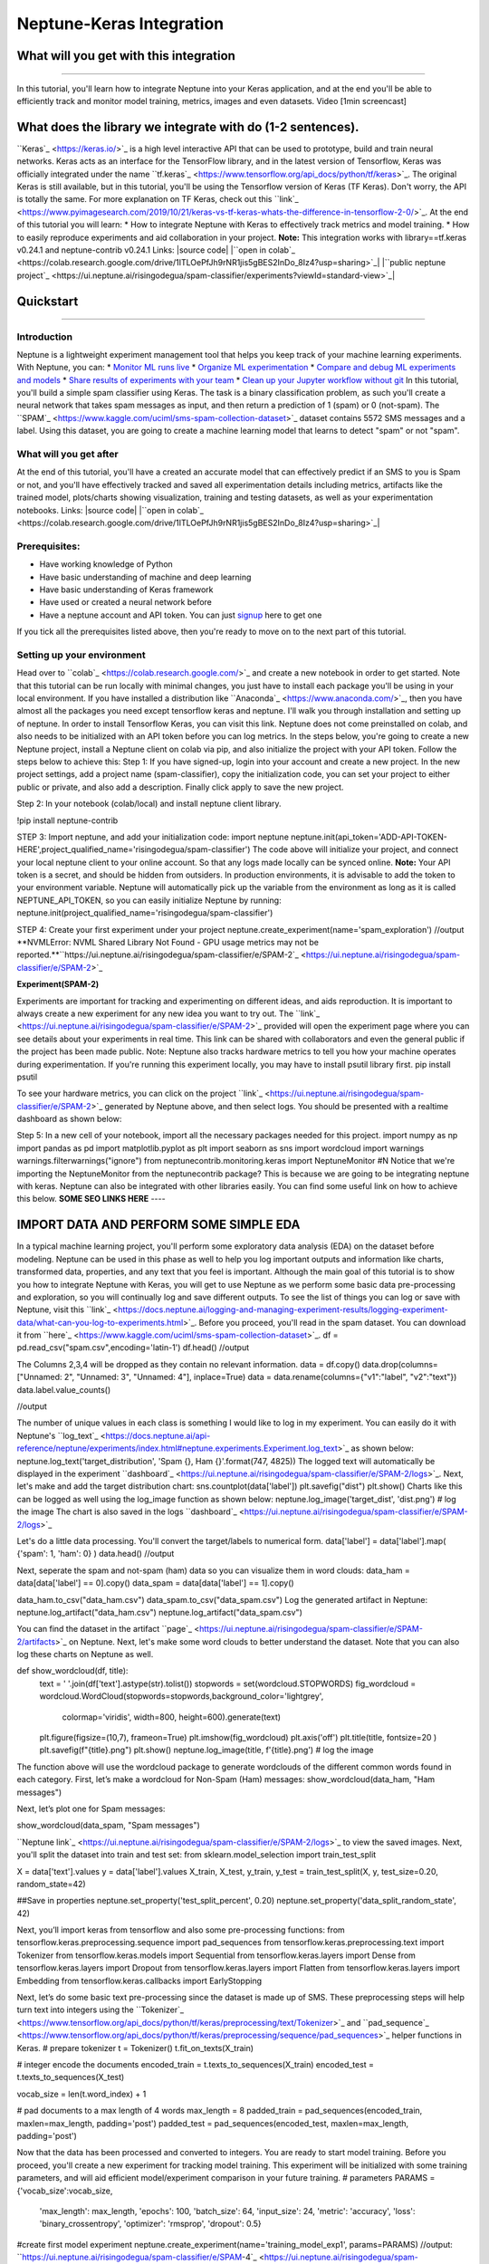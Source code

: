 
Neptune-Keras Integration
*************************

What will you get with this integration
=======================================

----



In this tutorial, you'll learn how to integrate Neptune into your Keras application, and at the end you'll be able to efficiently track and monitor model training, metrics, images and even datasets.
Video [1min screencast]

What does the library we integrate with do (1-2 sentences).
===========================================================
``Keras`_ <https://keras.io/>`_ is a high level interactive API that can be used to prototype, build and train neural networks. Keras acts as an interface for the TensorFlow library, and in the latest version of Tensorflow, Keras was officially integrated under the name ``tf.keras`_ <https://www.tensorflow.org/api_docs/python/tf/keras>`_. The original Keras is still available, but in this tutorial, you'll be using the Tensorflow version of Keras (TF Keras). Don't worry, the API is totally the same. For more explanation on TF Keras, check out this ``link`_ <https://www.pyimagesearch.com/2019/10/21/keras-vs-tf-keras-whats-the-difference-in-tensorflow-2-0/>`_.
At the end of this tutorial you will learn:
* How to integrate Neptune with Keras to effectively track metrics and model training.
* How to easily reproduce experiments and aid collaboration in your project.
**Note:** This integration works with library==tf.keras v0.24.1 and neptune-contrib v0.24.1
Links:
|source code| |``open in colab`_ <https://colab.research.google.com/drive/1ITLOePfJh9rNR1jis5gBES2InDo_8Iz4?usp=sharing>`_| |``public neptune project`_ <https://ui.neptune.ai/risingodegua/spam-classifier/experiments?viewId=standard-view>`_|

Quickstart
==========

----




Introduction
------------
Neptune is a lightweight experiment management tool that helps you keep track of your machine learning experiments. With Neptune, you can:
* `Monitor ML runs live <https://docs.neptune.ai/getting-started/quick-starts/how-to-monitor-live.html#use-cases-monitor-runs-live>`_
* `Organize ML experimentation <https://docs.neptune.ai/getting-started/quick-starts/how-to-organize-experiments.html#use-cases-organize-ml-experiments>`_
* `Compare and debug ML experiments and models <https://docs.neptune.ai/getting-started/quick-starts/how-to-compare-experiments.html#use-cases-compare-and-debug-experiments>`_
* `Share results of experiments with your team <https://docs.neptune.ai/getting-started/quick-starts/how-to-share-results.html#use-cases-share-results-with-team>`_
* `Clean up your Jupyter workflow without git <https://docs.neptune.ai/getting-started/quick-starts/how-to-clean-up-jupyter.html#use-cases-clean-jupyter-workflow>`_
In this tutorial, you'll build a simple spam classifier using Keras. The task is a binary classification problem, as such you'll create a neural network that takes spam messages as input, and then return a prediction of 1 (spam) or 0 (not-spam).
The ``SPAM`_ <https://www.kaggle.com/uciml/sms-spam-collection-dataset>`_ dataset contains 5572 SMS messages and a label. Using this dataset, you are going to create a machine learning model that learns to detect "spam" or not "spam".

What will you get after
-----------------------
At the end of this tutorial, you'll have a created an accurate model that can effectively predict if an SMS to you is Spam or not, and you'll have effectively tracked and saved all experimentation details including metrics, artifacts like the trained model, plots/charts showing visualization, training and testing datasets, as well as your experimentation notebooks.
Links:
|source code| |``open in colab`_ <https://colab.research.google.com/drive/1ITLOePfJh9rNR1jis5gBES2InDo_8Iz4?usp=sharing>`_|

Prerequisites:
--------------
* Have working knowledge of Python
* Have basic understanding of machine and deep learning
* Have basic understanding of Keras framework
* Have used or created a neural network before
* Have a neptune account and API token. You can just `signup <https://neptune.ai/login>`_ here to get one
If you tick all the prerequisites listed above, then you're ready to move on to the next part of this tutorial.

Setting up your environment
---------------------------
Head over to ``colab`_ <https://colab.research.google.com/>`_ and create a new notebook in order to get started. Note that this tutorial can be run locally with minimal changes, you just have to install each package you'll be using in your local environment. If you have installed a distribution like ``Anaconda`_ <https://www.anaconda.com/>`_, then you have almost all the packages you need except tensorflow keras and neptune. I'll walk you through installation and setting up of neptune. In order to install Tensorflow Keras, you can visit this link.
Neptune does not come preinstalled on colab, and also needs to be initialized with an API token before you can log metrics. In the steps below, you're going to create a new Neptune project, install a Neptune client on colab via pip, and also initialize the project with your API token. Follow the steps below to achieve this:
Step 1: If you have signed-up, login into your account and create a new project. In the new project settings, add a project name (spam-classifier), copy the initialization code, you can set your project to either public or private, and also add a description. Finally click apply to save the new project.

.. image:: ../_static/images/integrations/keras-integration/kix.9gkqt7221q47.png



Step 2: In your notebook (colab/local) and install neptune client library.


!pip install neptune-contrib


STEP 3: Import neptune, and add your initialization code:
import neptune
neptune.init(api_token='ADD-API-TOKEN-HERE',project_qualified_name='risingodegua/spam-classifier')
The code above will initialize your project, and connect your local neptune client to your online account. So that any logs made locally can be synced online.
**Note:** Your API token is a secret, and should be hidden from outsiders. In production environments, it is advisable to add the token to your environment variable. Neptune will automatically pick up the variable from the environment as long as it is called NEPTUNE_API_TOKEN, so you can easily initialize Neptune by running:
neptune.init(project_qualified_name='risingodegua/spam-classifier')


STEP 4: Create your first experiment under your project
neptune.create_experiment(name='spam_exploration')
//output
**NVMLError: NVML Shared Library Not Found - GPU usage metrics may not be reported.**``https://ui.neptune.ai/risingodegua/spam-classifier/e/SPAM-2`_ <https://ui.neptune.ai/risingodegua/spam-classifier/e/SPAM-2>`_

**Experiment(SPAM-2)**

Experiments are important for tracking and experimenting on different ideas, and aids reproduction. It is important to always create a new experiment for any new idea you want to try out.
The ``link`_ <https://ui.neptune.ai/risingodegua/spam-classifier/e/SPAM-2>`_ provided will open the experiment page where you can see details about your experiments in real time. This link can be shared with collaborators and even the general public if the project has been made public.
Note: Neptune also tracks hardware metrics to tell you how your machine operates during experimentation. If you're running this experiment locally, you may have to install psutil library first.
pip install psutil
To see your hardware metrics, you can click on the project ``link`_ <https://ui.neptune.ai/risingodegua/spam-classifier/e/SPAM-2>`_ generated by Neptune above, and then select logs. You should be presented with a realtime dashboard as shown below:

.. image:: ../_static/images/integrations/keras-integration/kix.j8hadw1vnql1.png



Step 5: In a new cell of your notebook, import all the necessary packages needed for this project.
import numpy as np
import pandas as pd
import matplotlib.pyplot as plt
import seaborn as sns
import wordcloud
import warnings
warnings.filterwarnings("ignore")
from neptunecontrib.monitoring.keras import NeptuneMonitor #N
Notice that we're importing the NeptuneMonitor from the neptunecontrib package? This is because we are going to be integrating neptune with keras. Neptune can also be integrated with other libraries easily. You can find some useful link on how to achieve this below.
**SOME SEO LINKS HERE**
----




IMPORT DATA AND PERFORM SOME SIMPLE EDA
=======================================
In a typical machine learning project, you'll perform some exploratory data analysis (EDA) on the dataset before modeling. Neptune can be used in this phase as well to help you log important outputs and information like charts, transformed data, properties, and any text that you feel is important.
Although the main goal of this tutorial is to show you how to integrate Neptune with Keras, you will get to use Neptune as we perform some basic data pre-processing and exploration, so you will continually log and save different outputs.
To see the list of things you can log or save with Neptune, visit this ``link`_ <https://docs.neptune.ai/logging-and-managing-experiment-results/logging-experiment-data/what-can-you-log-to-experiments.html>`_.
Before you proceed, you'll read in the spam dataset. You can download it from ``here`_ <https://www.kaggle.com/uciml/sms-spam-collection-dataset>`_.
df = pd.read_csv("spam.csv",encoding='latin-1')
df.head()
//output

.. image:: ../_static/images/integrations/keras-integration/kix.taypqewoioc8.png



The Columns 2,3,4 will be dropped as they contain no relevant information.
data = df.copy()
data.drop(columns=["Unnamed: 2", "Unnamed: 3", "Unnamed: 4"], inplace=True)
data = data.rename(columns={"v1":"label", "v2":"text"})
data.label.value_counts()


//output

.. image:: ../_static/images/integrations/keras-integration/kix.7ag609gsqzzh.png



The number of unique values in each class is something I would like to log in my experiment. You can easily do it with Neptune's ``log_text`_ <https://docs.neptune.ai/api-reference/neptune/experiments/index.html#neptune.experiments.Experiment.log_text>`_ as shown below:
neptune.log_text('target_distribution', 'Spam {}, Ham {}'.format(747, 4825))
The logged text will automatically be displayed in the experiment ``dashboard`_ <https://ui.neptune.ai/risingodegua/spam-classifier/e/SPAM-2/logs>`_.
Next, let's make and add the target distribution chart:
sns.countplot(data['label'])
plt.savefig("dist")
plt.show()
Charts like this can be logged as well using the log_image function as shown below:
neptune.log_image('target_dist', 'dist.png') # log the image
The chart is also saved in the logs ``dashboard`_ <https://ui.neptune.ai/risingodegua/spam-classifier/e/SPAM-2/logs>`_

Let's do a little data processing. You'll convert the target/labels to numerical form.
data['label'] = data['label'].map( {'spam': 1, 'ham': 0} )
data.head()
//output

.. image:: ../_static/images/integrations/keras-integration/kix.rdzy6qwis1tn.png



Next, seperate the spam and not-spam (ham) data so you can visualize them in word clouds:
data_ham  = data[data['label'] == 0].copy()
data_spam = data[data['label'] == 1].copy()


data_ham.to_csv("data_ham.csv")
data_spam.to_csv("data_spam.csv")
Log the generated artifact in Neptune:
neptune.log_artifact("data_ham.csv")
neptune.log_artifact("data_spam.csv")


You can find the dataset in the artifact ``page`_ <https://ui.neptune.ai/risingodegua/spam-classifier/e/SPAM-2/artifacts>`_ on Neptune.
Next, let's make some word clouds to better understand the dataset. Note that you can also log these charts on Neptune as well.


def show_wordcloud(df, title):
   text = ' '.join(df['text'].astype(str).tolist())
   stopwords = set(wordcloud.STOPWORDS)
   fig_wordcloud = wordcloud.WordCloud(stopwords=stopwords,background_color='lightgrey',
                   colormap='viridis', width=800, height=600).generate(text)
  
   plt.figure(figsize=(10,7), frameon=True)
   plt.imshow(fig_wordcloud) 
   plt.axis('off')
   plt.title(title, fontsize=20 )
   plt.savefig(f"{title}.png")
   plt.show()
   neptune.log_image(title, f'{title}.png') # log the image


The function above will use the wordcloud package to generate wordclouds of the different common words found in each category. 
First, let’s make a wordcloud for Non-Spam (Ham) messages:
show_wordcloud(data_ham, "Ham messages")

.. image:: ../_static/images/integrations/keras-integration/kix.fu41vu4dfwtu.png



Next, let’s plot one for Spam messages:


show_wordcloud(data_spam, "Spam messages")

.. image:: ../_static/images/integrations/keras-integration/kix.wx6tj72zb4n.png



``Neptune link`_ <https://ui.neptune.ai/risingodegua/spam-classifier/e/SPAM-2/logs>`_ to view the saved images.
Next, you'll split the dataset into train and test set:
from sklearn.model_selection import train_test_split


X = data['text'].values
y = data['label'].values
X_train, X_test, y_train, y_test = train_test_split(X, y, test_size=0.20, random_state=42)


##Save in properties
neptune.set_property('test_split_percent', 0.20)
neptune.set_property('data_split_random_state', 42)


Next, you’ll import keras from tensorflow and also some pre-processing functions:
from tensorflow.keras.preprocessing.sequence import pad_sequences
from tensorflow.keras.preprocessing.text import Tokenizer
from tensorflow.keras.models import Sequential
from tensorflow.keras.layers import Dense
from tensorflow.keras.layers import Dropout
from tensorflow.keras.layers import Flatten
from tensorflow.keras.layers import Embedding
from tensorflow.keras.callbacks import EarlyStopping



Next, let’s do some basic text pre-processing since the dataset is made up of SMS. These preprocessing steps will help  turn text into integers using the ``Tokenizer`_ <https://www.tensorflow.org/api_docs/python/tf/keras/preprocessing/text/Tokenizer>`_ and ``pad_sequence`_ <https://www.tensorflow.org/api_docs/python/tf/keras/preprocessing/sequence/pad_sequences>`_ helper functions in Keras.
# prepare tokenizer
t = Tokenizer()
t.fit_on_texts(X_train)


# integer encode the documents
encoded_train = t.texts_to_sequences(X_train)
encoded_test = t.texts_to_sequences(X_test)


vocab_size = len(t.word_index) + 1



# pad documents to a max length of 4 words
max_length = 8
padded_train = pad_sequences(encoded_train, maxlen=max_length, padding='post')
padded_test = pad_sequences(encoded_test, maxlen=max_length, padding='post')


Now that the data has been processed and converted to integers. You are ready to start model training. Before you proceed, you'll create a new experiment for tracking model training. This experiment will be initialized with some training parameters, and will aid efficient model/experiment comparison in your future training.
# parameters
PARAMS = {'vocab_size':vocab_size,
         'max_length': max_length,
         'epochs': 100,
         'batch_size': 64,
         'input_size': 24,
         'metric': 'accuracy',
         'loss': 'binary_crossentropy',
         'optimizer': 'rmsprop',
         'dropout': 0.5}


#create first model experiment
neptune.create_experiment(name='training_model_exp1', params=PARAMS)
//output:
``https://ui.neptune.ai/risingodegua/spam-classifier/e/SPAM-4`_ <https://ui.neptune.ai/risingodegua/spam-classifier/e/SPAM-4>`_

**Experiment(SPAM-4)**

Notice that the **PARAMS** dictionary contains mostly model parameters like input size, epochs, metrics and so on. Now that you have initialized the parameters, in the next section, you'll create your model.


# define the model
model = Sequential()
model.add(Embedding(vocab_size, PARAMS['input_size'], input_length=max_length))
model.add(Flatten())
model.add(Dense(500, activation='relu'))
model.add(Dense(200, activation='relu'))
model.add(Dropout(PARAMS['dropout']))
model.add(Dense(100, activation='relu'))
model.add(Dense(1, activation='sigmoid'))


# compile the model
model.compile(optimizer=PARAMS['optimizer'], loss=PARAMS['loss'], metrics=[PARAMS['metric']])


# summarize the model
print(model.summary())



.. image:: ../_static/images/integrations/keras-integration/kix.jhz9hhp7aoq2.png



The model is pretty simple, and uses an ``embedding`_ <https://machinelearningmastery.com/use-word-embedding-layers-deep-learning-keras/#:~:text=2.-,Keras%20Embedding%20Layer,API%20also%20provided%20with%20Keras.>`_ layer as the input because you're working with text inputs of large dimensions. The output layer is a sigmoid node, because this is a binary classification problem (Spam or Not-Spam).
In the next section, you'll start model training as you normally would when training a keras model, with just one exception in the callbacks section.
# fit the model
model.fit(x=padded_train,
         y=y_train,
         epochs=PARAMS['epochs'],
         batch_size=PARAMS['batch_size'],
         validation_data=(padded_test, y_test), verbose=1,
         callbacks=[NeptuneMonitor()]
         )

.. image:: ../_static/images/integrations/keras-integration/kix.ahc5ck9ybpvu.png



Notice that we pass the NeptuneMonitor() to the callbacks parameter of the model.fit methode? This is the one line integration of Neptune client with keras. This integration code will send all training metrics and logs like epoch loss, epoch accuracy, batch loss and batch accuracy and so on, in real time, and this can be monitored in the dashboard of your ``experiment`_ <https://ui.neptune.ai/risingodegua/spam-classifier/e/SPAM-4/charts>`_


.. image:: ../_static/images/integrations/keras-integration/kix.5snumsxn13wv.png



Click on ``charts`_ <https://ui.neptune.ai/risingodegua/spam-classifier/e/SPAM-4/charts>`_ to see live training logs
Click on ``logs`_ <https://ui.neptune.ai/risingodegua/spam-classifier/e/SPAM-4/logs>`_ to download training logs
Isn't it amazing how with just a single line of code you and your team can get to log and monitor metrics in real time? It sure is! Now you can start long running model training and have a Neptune effectively monitor and log all metrics for you, and with just the dashboard link, you can check your experiments on the go.



EXTRA SECTION
=============
In this extra section, You'll:
* Test your model
* Plot and save a confusion matrix for your model
* Make and save the prediction with your model as CSV
* Save your model as an artifact


First, let’s evaluate  your model:
loss, accuracy = model.evaluate(padded_test, y_test, verbose=0)
print('Accuracy: %f' % (accuracy*100))
//output
Accuracy: 98.385650


Log the evaluation metrics:

neptune.log_metric('Test Accuracy', accuracy)
neptune.log_metric('Test Loss', loss)


Next, you’ll make and log predictions on the test set:

preds = (model.predict(padded_test) > 0.5).astype("int32")
pd.Series(preds.flatten()).to_csv("test_predictions.csv", index=False)
neptune.log_artifact("test_predictions.csv"



Next, you’ll plot and save the confusion matrix of the model:
from sklearn.metrics import confusion_matrix


def plot_confusion_matrix(y_true, y_pred):
   mtx = confusion_matrix(y_true, y_pred)
   sns.heatmap(mtx, annot=True, fmt='d', linewidths=.5, 
               cmap="Blues", cbar=False)
   plt.ylabel('True label')
   plt.xlabel('Predicted label')
   plt.savefig("cf.png")
   neptune.log_image("confusion_matrix", "cf.png")
plot_confusion_matrix(y_test, preds)

.. image:: ../_static/images/integrations/keras-integration/kix.g3kapadg0qqz.png



And finally, you can save the model:
model.save("spam_model_exp1")
#save model as an artifact in Neptune
neptune.log_artifact("spam_model_exp1")


You can view the saved model in the ``artifacts`_ <https://ui.neptune.ai/risingodegua/spam-classifier/e/SPAM-4/charts>`_ page.
|``source code`_ <https://github.com/risenW/neptune-keras-int>`_| |``open in colab`_ <https://colab.research.google.com/drive/1YL9CTs9OWwi1jvFf9TZNYG7-vLk6jZsG?usp=sharing>`_|



Other integrations you may like
===============================
List of similar integrations














